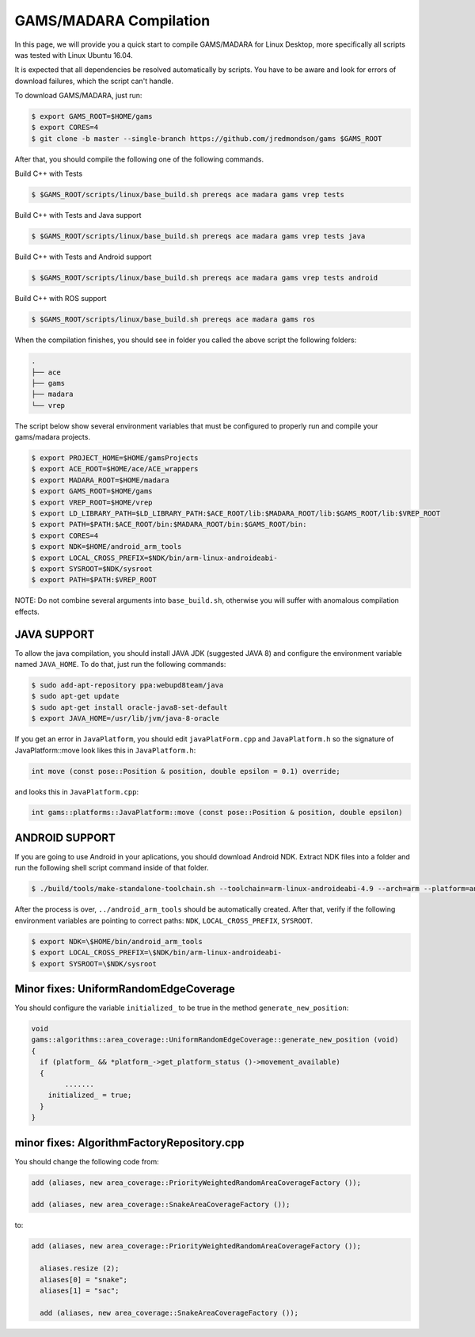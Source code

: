 
=========================
GAMS/MADARA Compilation
=========================
In this page, we will provide you a quick start to compile GAMS/MADARA for Linux Desktop, more specifically all scripts was tested with Linux Ubuntu 16.04.


It is expected that all dependencies be resolved automatically by scripts. You have to be aware and look for errors of download failures, which the script can't handle.

To download GAMS/MADARA, just run:

.. code-block:: bash

	$ export GAMS_ROOT=$HOME/gams
	$ export CORES=4
	$ git clone -b master --single-branch https://github.com/jredmondson/gams $GAMS_ROOT

After that, you should compile the following one of the following commands.

Build C++ with Tests

.. code-block:: bash

	$ $GAMS_ROOT/scripts/linux/base_build.sh prereqs ace madara gams vrep tests

Build C++ with Tests and Java support

.. code-block:: bash

	$ $GAMS_ROOT/scripts/linux/base_build.sh prereqs ace madara gams vrep tests java

Build C++ with Tests and Android support

.. code-block:: bash

	$ $GAMS_ROOT/scripts/linux/base_build.sh prereqs ace madara gams vrep tests android

Build C++ with ROS support

.. code-block:: bash

	$ $GAMS_ROOT/scripts/linux/base_build.sh prereqs ace madara gams ros


When the compilation finishes, you should see in folder you called the above script the following folders:
	
.. code-block:: bash

   . 
   ├── ace  
   ├── gams  
   ├── madara  
   └── vrep  

The script below show several environment variables that must be configured to properly run and compile your gams/madara projects.

.. code-block:: bash

	$ export PROJECT_HOME=$HOME/gamsProjects
	$ export ACE_ROOT=$HOME/ace/ACE_wrappers
	$ export MADARA_ROOT=$HOME/madara
	$ export GAMS_ROOT=$HOME/gams
	$ export VREP_ROOT=$HOME/vrep
	$ export LD_LIBRARY_PATH=$LD_LIBRARY_PATH:$ACE_ROOT/lib:$MADARA_ROOT/lib:$GAMS_ROOT/lib:$VREP_ROOT
	$ export PATH=$PATH:$ACE_ROOT/bin:$MADARA_ROOT/bin:$GAMS_ROOT/bin:
	$ export CORES=4
	$ export NDK=$HOME/android_arm_tools
	$ export LOCAL_CROSS_PREFIX=$NDK/bin/arm-linux-androideabi-
	$ export SYSROOT=$NDK/sysroot
	$ export PATH=$PATH:$VREP_ROOT

NOTE: Do not combine several arguments into ``base_build.sh``, otherwise you will suffer with anomalous compilation effects.


JAVA SUPPORT
------------

To allow the java compilation, you should install JAVA JDK (suggested JAVA 8) and configure the environment variable named ``JAVA_HOME``. To do that, just run the following commands:

.. code-block:: bash

	$ sudo add-apt-repository ppa:webupd8team/java
	$ sudo apt-get update
	$ sudo apt-get install oracle-java8-set-default
	$ export JAVA_HOME=/usr/lib/jvm/java-8-oracle
	
	
If you get an error in ``JavaPlatform``, you should edit ``javaPlatForm.cpp`` and ``JavaPlatform.h`` so the signature of JavaPlatform::move look likes this in ``JavaPlatform.h``:

.. code-block:: c++

	int move (const pose::Position & position, double epsilon = 0.1) override;

and looks this in ``JavaPlatform.cpp``:

.. code-block:: c++

	int gams::platforms::JavaPlatform::move (const pose::Position & position, double epsilon) 


ANDROID SUPPORT
---------------

If you are going to use Android in your aplications, you should download Android NDK. Extract NDK files into a folder and run the following shell script command inside of that folder.

.. code-block:: bash

	$ ./build/tools/make-standalone-toolchain.sh --toolchain=arm-linux-androideabi-4.9 --arch=arm --platform=android-14 --install-dir=../android_arm_tools

After the process is over, ``../android_arm_tools`` should be automatically created. After that, verify if the following environment variables are pointing to correct paths: ``NDK``, ``LOCAL_CROSS_PREFIX``, ``SYSROOT``.

.. code-block:: bash

	$ export NDK=\$HOME/bin/android_arm_tools
	$ export LOCAL_CROSS_PREFIX=\$NDK/bin/arm-linux-androideabi-
	$ export SYSROOT=\$NDK/sysroot




Minor fixes: UniformRandomEdgeCoverage
-----------

You should configure the variable ``initialized_`` to be true in the method ``generate_new_position``:


.. code-block:: bash

	void
	gams::algorithms::area_coverage::UniformRandomEdgeCoverage::generate_new_position (void)
	{
	  if (platform_ && *platform_->get_platform_status ()->movement_available)
	  {
		....... 
	    initialized_ = true;
	  }
	}

minor fixes: AlgorithmFactoryRepository.cpp
-------------------------------------------

You should change the following code from:

.. code-block:: bash

    add (aliases, new area_coverage::PriorityWeightedRandomAreaCoverageFactory ());

    add (aliases, new area_coverage::SnakeAreaCoverageFactory ());

to:

.. code-block:: bash

  add (aliases, new area_coverage::PriorityWeightedRandomAreaCoverageFactory ());

    aliases.resize (2);
    aliases[0] = "snake";
    aliases[1] = "sac";

    add (aliases, new area_coverage::SnakeAreaCoverageFactory ());

